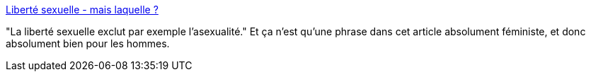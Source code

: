 :jbake-type: post
:jbake-status: published
:jbake-title: Liberté sexuelle - mais laquelle ?
:jbake-tags: sexe,féminisme,liberté,_mois_sept.,_année_2013
:jbake-date: 2013-09-13
:jbake-depth: ../
:jbake-uri: shaarli/1379058977000.adoc
:jbake-source: https://nicolas-delsaux.hd.free.fr/Shaarli?searchterm=http%3A%2F%2Fwww.gqmagazine.fr%2Fsexactu%2Farticles%2Fliberte-sexuelle-mais-laquelle%2F20443&searchtags=sexe+f%C3%A9minisme+libert%C3%A9+_mois_sept.+_ann%C3%A9e_2013
:jbake-style: shaarli

http://www.gqmagazine.fr/sexactu/articles/liberte-sexuelle-mais-laquelle/20443[Liberté sexuelle - mais laquelle ?]

"La liberté sexuelle exclut par exemple l'asexualité." Et ça n'est qu'une phrase dans cet article absolument féministe, et donc absolument bien pour les hommes.

